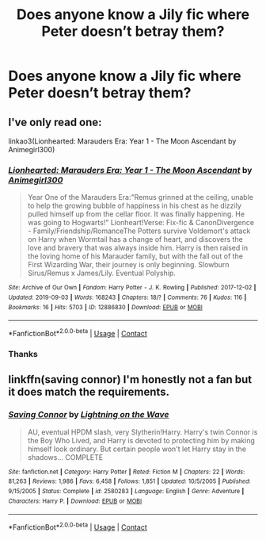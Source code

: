#+TITLE: Does anyone know a Jily fic where Peter doesn’t betray them?

* Does anyone know a Jily fic where Peter doesn’t betray them?
:PROPERTIES:
:Author: yeetin2019
:Score: 8
:DateUnix: 1606458833.0
:DateShort: 2020-Nov-27
:FlairText: Request
:END:

** I've only read one:

linkao3(Lionhearted: Marauders Era: Year 1 - The Moon Ascendant by Animegirl300)
:PROPERTIES:
:Author: pumpkinadvocate
:Score: 2
:DateUnix: 1606487910.0
:DateShort: 2020-Nov-27
:END:

*** [[https://archiveofourown.org/works/12886830][*/Lionhearted: Marauders Era: Year 1 - The Moon Ascendant/*]] by [[https://www.archiveofourown.org/users/Animegirl300/pseuds/Animegirl300][/Animegirl300/]]

#+begin_quote
  Year One of the Marauders Era:"Remus grinned at the ceiling, unable to help the growing bubble of happiness in his chest as he dizzily pulled himself up from the cellar floor. It was finally happening. He was going to Hogwarts!" Lionheart!Verse: Fix-fic & CanonDivergence - Family/Friendship/RomanceThe Potters survive Voldemort's attack on Harry when Wormtail has a change of heart, and discovers the love and bravery that was always inside him. Harry is then raised in the loving home of his Marauder family, but with the fall out of the First Wizarding War, their journey is only beginning. Slowburn Sirus/Remus x James/Lily. Eventual Polyship.
#+end_quote

^{/Site/:} ^{Archive} ^{of} ^{Our} ^{Own} ^{*|*} ^{/Fandom/:} ^{Harry} ^{Potter} ^{-} ^{J.} ^{K.} ^{Rowling} ^{*|*} ^{/Published/:} ^{2017-12-02} ^{*|*} ^{/Updated/:} ^{2019-09-03} ^{*|*} ^{/Words/:} ^{168243} ^{*|*} ^{/Chapters/:} ^{18/?} ^{*|*} ^{/Comments/:} ^{76} ^{*|*} ^{/Kudos/:} ^{116} ^{*|*} ^{/Bookmarks/:} ^{16} ^{*|*} ^{/Hits/:} ^{5703} ^{*|*} ^{/ID/:} ^{12886830} ^{*|*} ^{/Download/:} ^{[[https://archiveofourown.org/downloads/12886830/Lionhearted%20Marauders.epub?updated_at=1598330903][EPUB]]} ^{or} ^{[[https://archiveofourown.org/downloads/12886830/Lionhearted%20Marauders.mobi?updated_at=1598330903][MOBI]]}

--------------

*FanfictionBot*^{2.0.0-beta} | [[https://github.com/FanfictionBot/reddit-ffn-bot/wiki/Usage][Usage]] | [[https://www.reddit.com/message/compose?to=tusing][Contact]]
:PROPERTIES:
:Author: FanfictionBot
:Score: 1
:DateUnix: 1606487932.0
:DateShort: 2020-Nov-27
:END:


*** Thanks
:PROPERTIES:
:Author: yeetin2019
:Score: 1
:DateUnix: 1606489655.0
:DateShort: 2020-Nov-27
:END:


** linkffn(saving connor) I'm honestly not a fan but it does match the requirements.
:PROPERTIES:
:Author: mincey_g
:Score: 1
:DateUnix: 1606522856.0
:DateShort: 2020-Nov-28
:END:

*** [[https://www.fanfiction.net/s/2580283/1/][*/Saving Connor/*]] by [[https://www.fanfiction.net/u/895946/Lightning-on-the-Wave][/Lightning on the Wave/]]

#+begin_quote
  AU, eventual HPDM slash, very Slytherin!Harry. Harry's twin Connor is the Boy Who Lived, and Harry is devoted to protecting him by making himself look ordinary. But certain people won't let Harry stay in the shadows... COMPLETE
#+end_quote

^{/Site/:} ^{fanfiction.net} ^{*|*} ^{/Category/:} ^{Harry} ^{Potter} ^{*|*} ^{/Rated/:} ^{Fiction} ^{M} ^{*|*} ^{/Chapters/:} ^{22} ^{*|*} ^{/Words/:} ^{81,263} ^{*|*} ^{/Reviews/:} ^{1,986} ^{*|*} ^{/Favs/:} ^{6,458} ^{*|*} ^{/Follows/:} ^{1,851} ^{*|*} ^{/Updated/:} ^{10/5/2005} ^{*|*} ^{/Published/:} ^{9/15/2005} ^{*|*} ^{/Status/:} ^{Complete} ^{*|*} ^{/id/:} ^{2580283} ^{*|*} ^{/Language/:} ^{English} ^{*|*} ^{/Genre/:} ^{Adventure} ^{*|*} ^{/Characters/:} ^{Harry} ^{P.} ^{*|*} ^{/Download/:} ^{[[http://www.ff2ebook.com/old/ffn-bot/index.php?id=2580283&source=ff&filetype=epub][EPUB]]} ^{or} ^{[[http://www.ff2ebook.com/old/ffn-bot/index.php?id=2580283&source=ff&filetype=mobi][MOBI]]}

--------------

*FanfictionBot*^{2.0.0-beta} | [[https://github.com/FanfictionBot/reddit-ffn-bot/wiki/Usage][Usage]] | [[https://www.reddit.com/message/compose?to=tusing][Contact]]
:PROPERTIES:
:Author: FanfictionBot
:Score: 1
:DateUnix: 1606522878.0
:DateShort: 2020-Nov-28
:END:
